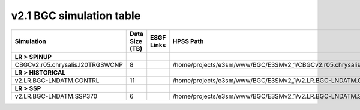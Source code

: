 **********************************
v2.1 BGC simulation table
**********************************

+-------------------------------------------------------------------+-----------------+------------------------------------------------------------------------------------------------------------------------------------------------------------------------------------------------------------------------------------------------------------------------------------------------------------------------------------------------------------------------------------------------------------------+----------------------------------------------------------------------------------+
| Simulation                                                        | Data Size (TB)  | ESGF Links                                                                                                                                                                                                                                                                                                                                                                                                       | HPSS Path                                                                        |
+===================================================================+=================+==================================================================================================================================================================================================================================================================================================================================================================================================================+==================================================================================+
| **LR > SPINUP**                                                   |                 |                                                                                                                                                                                                                                                                                                                                                                                                                  |                                                                                  |
+-------------------------------------------------------------------+-----------------+------------------------------------------------------------------------------------------------------------------------------------------------------------------------------------------------------------------------------------------------------------------------------------------------------------------------------------------------------------------------------------------------------------------+----------------------------------------------------------------------------------+
| CBGCv2.r05.chrysalis.I20TRGSWCNP                                  | 8               |                                                                                                                                                                                                                                                                                                                                                                                                                  | /home/projects/e3sm/www/BGC/E3SMv2_1/CBGCv2.r05.chrysalis.I20TRGSWCNP            |
+-------------------------------------------------------------------+-----------------+------------------------------------------------------------------------------------------------------------------------------------------------------------------------------------------------------------------------------------------------------------------------------------------------------------------------------------------------------------------------------------------------------------------+----------------------------------------------------------------------------------+
| **LR > HISTORICAL**                                               |                 |                                                                                                                                                                                                                                                                                                                                                                                                                  |                                                                                  |
+-------------------------------------------------------------------+-----------------+------------------------------------------------------------------------------------------------------------------------------------------------------------------------------------------------------------------------------------------------------------------------------------------------------------------------------------------------------------------------------------------------------------------+----------------------------------------------------------------------------------+
| v2.LR.BGC-LNDATM.CONTRL                                           | 11              |                                                                                                                                                                                                                                                                                                                                                                                                                  | /home/projects/e3sm/www/BGC/E3SMv2_1/v2.LR.BGC-LNDATM.CONTRL                     |
+-------------------------------------------------------------------+-----------------+------------------------------------------------------------------------------------------------------------------------------------------------------------------------------------------------------------------------------------------------------------------------------------------------------------------------------------------------------------------------------------------------------------------+----------------------------------------------------------------------------------+
| **LR > SSP**                                                      |                 |                                                                                                                                                                                                                                                                                                                                                                                                                  |                                                                                  |
+-------------------------------------------------------------------+-----------------+------------------------------------------------------------------------------------------------------------------------------------------------------------------------------------------------------------------------------------------------------------------------------------------------------------------------------------------------------------------------------------------------------------------+----------------------------------------------------------------------------------+
| v2.LR.BGC-LNDATM.SSP370                                           | 6               |                                                                                                                                                                                                                                                                                                                                                                                                                  | /home/projects/e3sm/www/BGC/E3SMv2_1/v2.LR.BGC-LNDATM.SSP370                     |
+-------------------------------------------------------------------+-----------------+------------------------------------------------------------------------------------------------------------------------------------------------------------------------------------------------------------------------------------------------------------------------------------------------------------------------------------------------------------------------------------------------------------------+----------------------------------------------------------------------------------+
